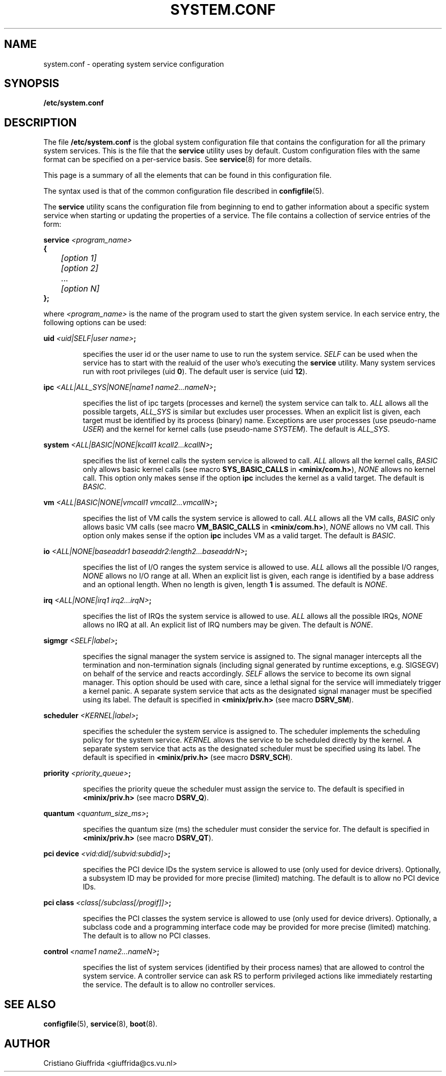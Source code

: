 .TH SYSTEM.CONF 5
.SH NAME
system.conf \- operating system service configuration
.SH SYNOPSIS
.B /etc/system.conf
.SH DESCRIPTION
.de SP
.if t .sp 0.4
.if n .sp
..
The file
.B /etc/system.conf
is the global system configuration file that contains the
configuration for all the primary system services. This is the file
that the \fBservice\fR utility uses by default. Custom configuration
files with the same format can be specified on a per-service basis. See
.BR service (8)
for more details.

This page is a summary of all the elements that can be found in this
configuration file.
.PP
The syntax used is that of the common configuration file described in
.BR configfile (5).
.PP
The \fBservice\fR utility scans the configuration file from beginning to end
to gather information about a specific system service when starting or
updating the properties of a service.
The file contains a collection of service entries of the form:

.nf
\fBservice\fR \fI<program_name>\fR
\fB{\fR
	\fI[option 1]\fR
	\fI[option 2]\fR
	   ...
	\fI[option N]\fR
\fB};\fR
.fi
.PP
where \fI<program_name>\fR is the name of the program used to start the
given system service. In each service entry, the following options can
be used:
.PP
\fBuid\fR \fI<uid|SELF|user name>\fR\fB;\fR
.PP
.RS
specifies the user id or the user name to use to run the system service.
\fISELF\fR can be used when the service has to start with the realuid of
the user who's executing the \fBservice\fR utility.
Many system services run with root privileges (uid \fB0\fR).
The default user is service (uid \fB12\fR).
.RE
.PP
\fBipc\fR \fI<ALL|ALL_SYS|NONE|name1 name2...nameN>\fR\fB;\fR
.PP
.RS
specifies the list of ipc targets (processes and kernel) the system service can
talk to. \fIALL\fR allows all the possible targets, \fIALL_SYS\fR is similar but
excludes user processes. When an explicit list is given, each target
must be identified by its process (binary) name.
Exceptions are user processes (use pseudo-name \fIUSER\fR) and
the kernel for kernel calls (use pseudo-name \fISYSTEM\fR). The default is
\fIALL_SYS\fR.
.RE
.PP
\fBsystem\fR \fI<ALL|BASIC|NONE|kcall1 kcall2...kcallN>\fR\fB;\fR
.PP
.RS
specifies the list of kernel calls the system service is allowed to call.
\fIALL\fR allows all the kernel calls, \fIBASIC\fR only allows basic kernel
calls (see macro \fBSYS_BASIC_CALLS\fR in \fB<minix/com.h>\fR),
\fINONE\fR allows no kernel call. This option only makes sense if the
option \fBipc\fR includes the kernel as a valid target.
The default is \fIBASIC\fR.
.RE
.PP
\fBvm\fR \fI<ALL|BASIC|NONE|vmcall1 vmcall2...vmcallN>\fR\fB;\fR
.PP
.RS
specifies the list of VM calls the system service is allowed to call.
\fIALL\fR allows all the VM calls, \fIBASIC\fR only allows basic VM
calls (see macro \fBVM_BASIC_CALLS\fR in \fB<minix/com.h>\fR),
\fINONE\fR allows no VM call. This option only makes sense if the
option \fBipc\fR includes VM as a valid target.
The default is \fIBASIC\fR.
.RE
.PP
\fBio\fR \fI<ALL|NONE|baseaddr1 baseaddr2:length2...baseaddrN>\fR\fB;\fR
.PP
.RS
specifies the list of I/O ranges the system service is allowed to use.
\fIALL\fR allows all the possible I/O ranges, \fINONE\fR allows no I/O range
at all. When an explicit list is given, each range is identified by a base
address and an optional length. When no length is given, length \fB1\fR is
assumed. The default is \fINONE\fR.
.RE
.PP
\fBirq\fR \fI<ALL|NONE|irq1 irq2...irqN>\fR\fB;\fR
.PP
.RS
specifies the list of IRQs the system service is allowed to use.
\fIALL\fR allows all the possible IRQs, \fINONE\fR allows no IRQ
at all. An explicit list of IRQ numbers may be given.
The default is \fINONE\fR.
.RE
.PP
\fBsigmgr\fR \fI<SELF|label>\fR\fB;\fR
.PP
.RS
specifies the signal manager the system service is assigned to. The signal
manager intercepts all the termination and non-termination signals
(including signal generated by runtime exceptions, e.g. SIGSEGV) on behalf
of the service and reacts accordingly. \fISELF\fR allows the service to
become its own signal manager. This option should be used with care,
since a lethal signal for the service will immediately trigger a
kernel panic. A separate system service that acts as the designated signal
manager must be specified using its label. The default is specified in
\fB<minix/priv.h>\fR (see macro \fBDSRV_SM\fR).
.RE
.PP
\fBscheduler\fR \fI<KERNEL|label>\fR\fB;\fR
.PP
.RS
specifies the scheduler the system service is assigned to. The scheduler
implements the scheduling policy for the system service. \fIKERNEL\fR allows
the service to be scheduled directly by the kernel. A separate system
service that acts as the designated scheduler must be specified
using its label. The default is specified in
\fB<minix/priv.h>\fR (see macro \fBDSRV_SCH\fR).
.RE
.PP
\fBpriority\fR \fI<priority_queue>\fR\fB;\fR
.PP
.RS
specifies the priority queue the scheduler must assign the service to.
The default is specified in \fB<minix/priv.h>\fR (see macro \fBDSRV_Q\fR).
.RE
.PP
\fBquantum\fR \fI<quantum_size_ms>\fR\fB;\fR
.PP
.RS
specifies the quantum size (ms) the scheduler must consider the service for.
The default is specified in \fB<minix/priv.h>\fR (see macro \fBDSRV_QT\fR).
.RE
.PP
\fBpci device\fR \fI<vid:did[/subvid:subdid]>\fR\fB;\fR
.PP
.RS
specifies the PCI device IDs the system service is allowed to use
(only used for device drivers).  Optionally, a subsystem ID may be provided
for more precise (limited) matching.
The default is to allow no PCI device IDs.
.RE
.PP
\fBpci class\fR \fI<class[/subclass[/progif]]>\fR\fB;\fR
.PP
.RS
specifies the PCI classes the system service is allowed to use
(only used for device drivers).
Optionally, a subclass code and a programming interface code may be provided
for more precise (limited) matching.
The default is to allow no PCI classes.
.RE
.PP
\fBcontrol\fR \fI<name1 name2...nameN>\fR\fB;\fR
.PP
.RS
specifies the list of system services (identified by their process names) that
are allowed to control the system service. A controller service can ask RS
to perform privileged actions like immediately restarting the service.
The default is to allow no controller services.
.RE
.PP
.SH "SEE ALSO"
.BR configfile (5),
.BR service (8),
.BR boot (8).
.SH AUTHOR
Cristiano Giuffrida <giuffrida@cs.vu.nl>

